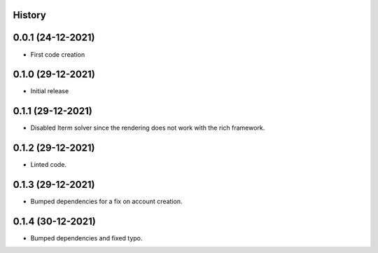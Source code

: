 .. :changelog:

History
-------

0.0.1 (24-12-2021)
---------------------

* First code creation


0.1.0 (29-12-2021)
------------------

* Initial release


0.1.1 (29-12-2021)
------------------

* Disabled Iterm solver since the rendering does not work with the rich framework.


0.1.2 (29-12-2021)
------------------

* Linted code.


0.1.3 (29-12-2021)
------------------

* Bumped dependencies for a fix on account creation.


0.1.4 (30-12-2021)
------------------

* Bumped dependencies and fixed typo.
